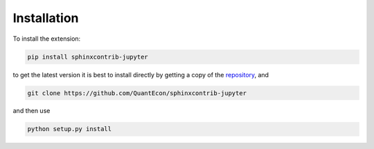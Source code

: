 Installation
============

To install the extension:

.. code:: bash

   pip install sphinxcontrib-jupyter

to get the latest version it is best to install directly by getting a copy of the `repository <https://github.com/QuantEcon/sphinxcontrib-jupyter>`__, and

.. code:: bash

   git clone https://github.com/QuantEcon/sphinxcontrib-jupyter

and then use

.. code:: bash

   python setup.py install
